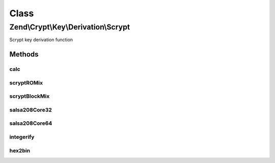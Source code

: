 .. Crypt/Key/Derivation/Scrypt.php generated using docpx on 01/30/13 03:02pm


Class
*****

Zend\\Crypt\\Key\\Derivation\\Scrypt
====================================

Scrypt key derivation function

Methods
-------

calc
++++

.. function:: calc()


    Execute the scrypt algorithm

    :param string: 
    :param string: 
    :param integer: CPU cost
    :param integer: Memory cost
    :param integer: parallelization cost
    :param integer: size of the output key

    :rtype: string 



scryptROMix
+++++++++++

.. function:: scryptROMix()


    scryptROMix

    :param string: 
    :param integer: 
    :param integer: 

    :rtype: string 

    :see:  



scryptBlockMix
++++++++++++++

.. function:: scryptBlockMix()


    scryptBlockMix

    :param string: 
    :param integer: 

    :rtype: string 

    :see:  



salsa208Core32
++++++++++++++

.. function:: salsa208Core32()


    Salsa 20/8 core (32 bit version)

    :param string: 

    :rtype: string 

    :see:  
    :see:  



salsa208Core64
++++++++++++++

.. function:: salsa208Core64()


    Salsa 20/8 core (64 bit version)

    :param string: 

    :rtype: string 

    :see:  
    :see:  



integerify
++++++++++

.. function:: integerify()


    Integerify
    
    Integerify (B[0] ... B[2 * r - 1]) is defined as the result
    of interpreting B[2 * r - 1] as a little-endian integer.
    Each block B is a string of 64 bytes.

    :param string: 

    :rtype: integer 

    :see:  



hex2bin
+++++++

.. function:: hex2bin()


    Convert hex string in a binary string

    :param string: 

    :rtype: string 




